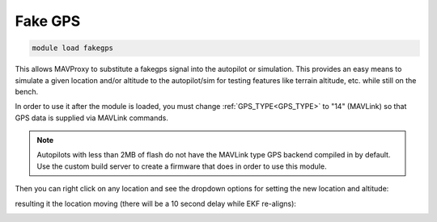 .. _fakegps:

========
Fake GPS
========

.. code:: bash

    module load fakegps


This allows MAVProxy to substitute a fakegps signal into the autopilot or simulation. This provides an easy means to simulate a given location and/or altitude to the autopilot/sim for testing features like terrain altitude, etc. while still on the bench.

In order to use it after the module is loaded, you must change :ref:`GPS_TYPE<GPS_TYPE>` to "14" (MAVLink) so that GPS data is supplied via MAVLink commands.

.. note:: Autopilots with less than 2MB of flash do not have the MAVLink type GPS backend compiled in by default. Use the custom build server to create a firmware that does in order to use this module.

Then you can right click on any location and see the dropdown options for setting the new location and altitude:

.. image:: ../../images/fakegps.jpg


resulting it the location moving (there will be a 10 second delay while EKF re-aligns):

.. image:: ../../images/new_location.jpg
